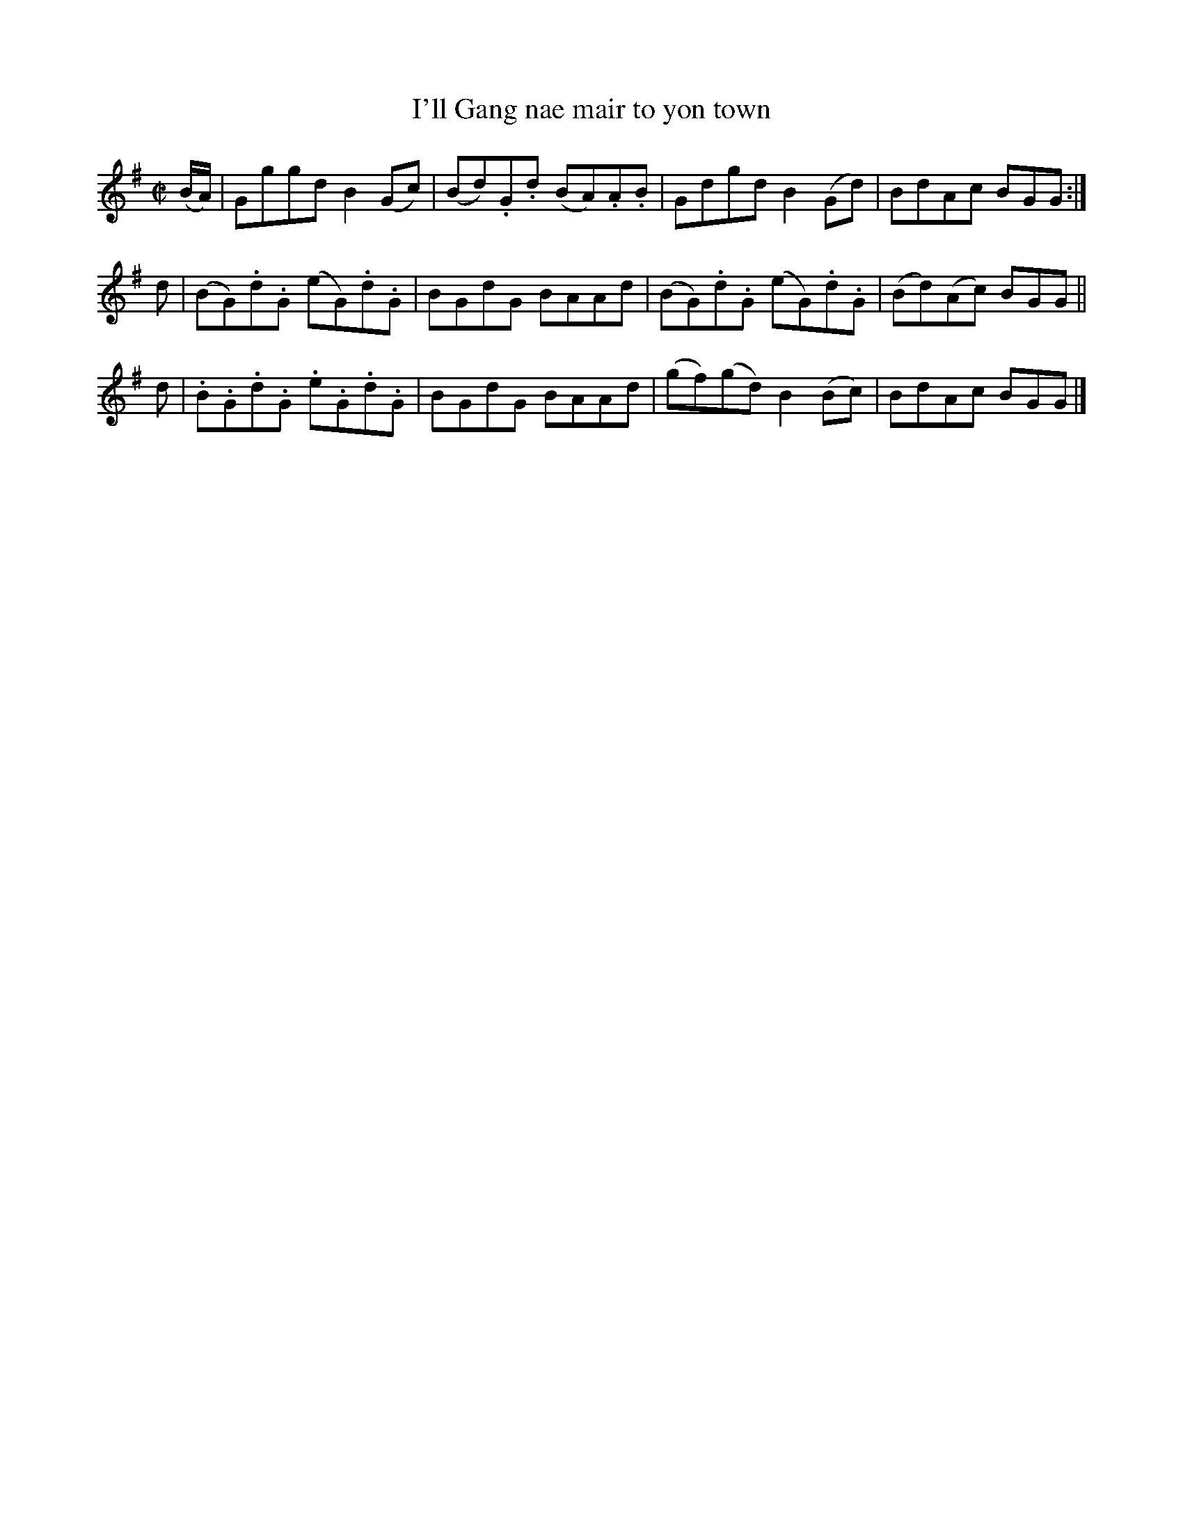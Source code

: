 X: 221
T: I'll Gang nae mair to yon town
R: reel
M: C|
L: 1/8
Z: 2012 John Chambers <jc:trillian.mit.edu>
B: J. Anderson "Budget of Strathspeys, Reels and Country Dances" (Early 1800s) p.22 #1
F: http://imslp.org/wiki/Anderson%27s_Budget_of_Strathspeys,_Reels_and_Country_Dances_(Various)
K: G
(B/A/) | Gggd B2(Gc) | (Bd).G.d (BA).A.B | Gdgd B2(Gd) | BdAc BGG :|
d | (BG).d.G (eG).d.G | BGdG BAAd | (BG).d.G (eG).d.G | (Bd)(Ac) BGG ||
d | .B.G.d.G .e.G.d.G | BGdG BAAd | (gf)(gd) B2(Bc) | BdAc BGG |]
